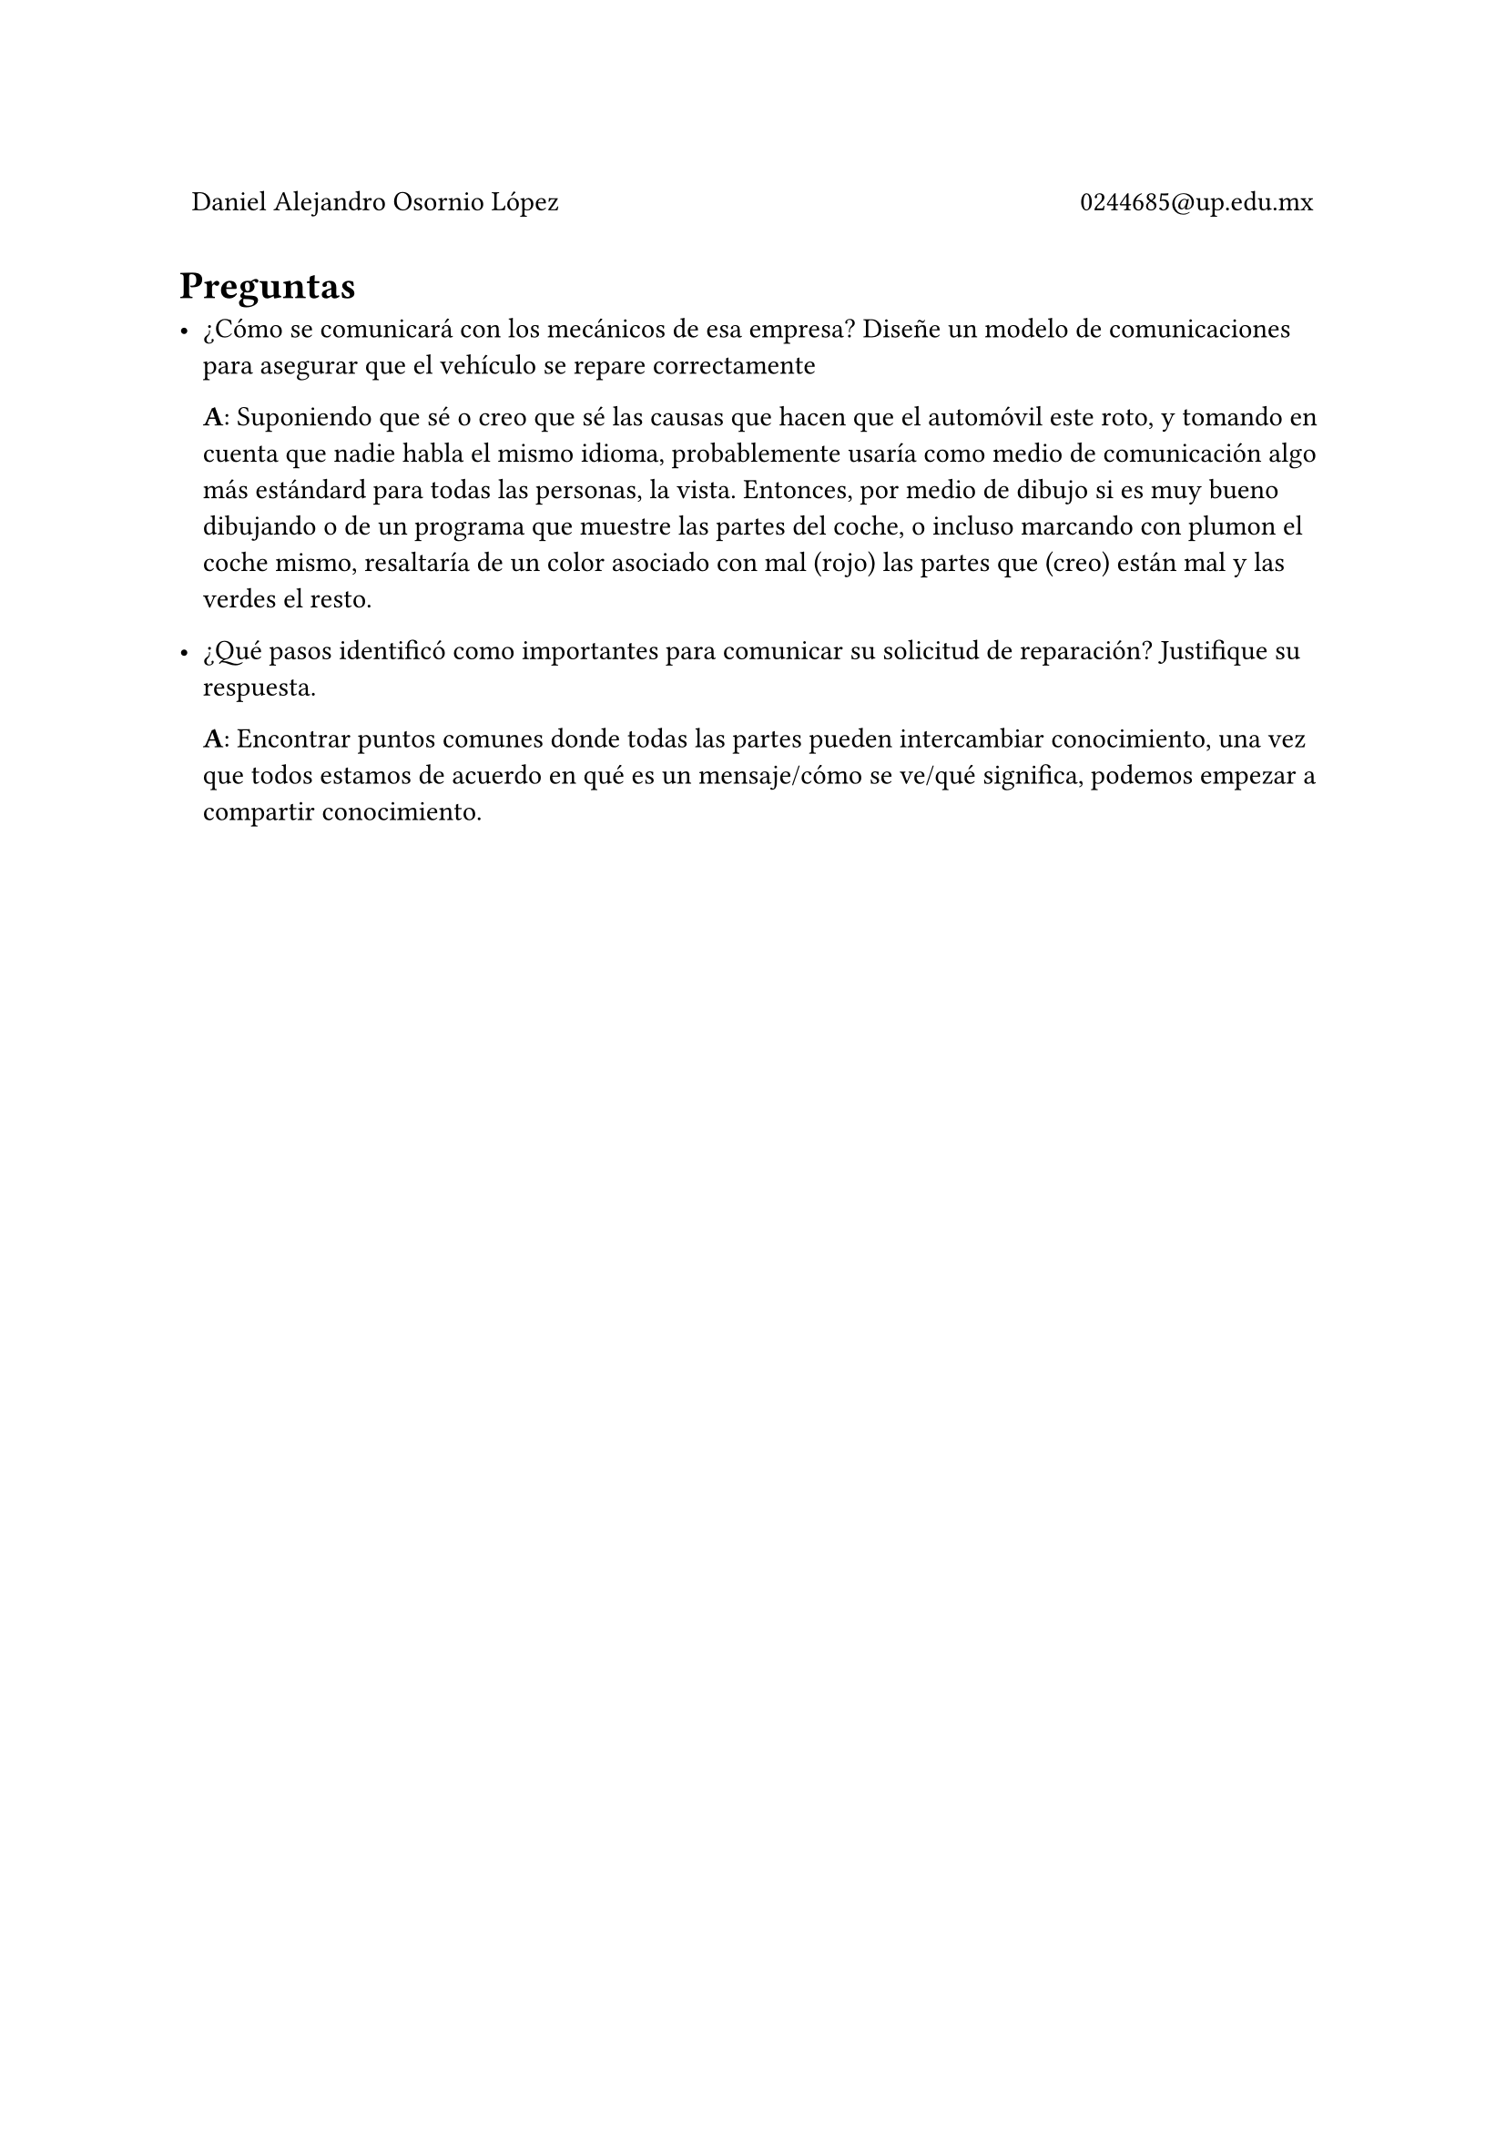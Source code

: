 
#table(
  columns: (1fr, 1fr),
  stroke: 0pt,
  align(left)[
    Daniel Alejandro Osornio López
  ],
  align(right)[
    0244685\@up.edu.mx
  ]
)

= Preguntas

- ¿Cómo se comunicará con los mecánicos de esa empresa? Diseñe un modelo de comunicaciones para asegurar que el vehículo se repare correctamente
	
	*A*: Suponiendo que sé o creo que sé las causas que hacen que el automóvil este roto, y tomando en cuenta que nadie habla el mismo idioma, probablemente usaría como medio de comunicación algo más estándard para todas las personas, la vista. Entonces, por medio de dibujo si es muy bueno dibujando o de un programa que muestre las partes del coche, o incluso marcando con plumon el coche mismo, resaltaría de un color asociado con mal (rojo) las partes que (creo) están mal y las verdes el resto.


- ¿Qué pasos identificó como importantes para comunicar su solicitud de reparación? Justifique su respuesta.
	
	*A*: Encontrar puntos comunes donde todas las partes pueden intercambiar conocimiento, una vez que todos estamos de acuerdo en qué es un mensaje/cómo se ve/qué significa, podemos empezar a compartir conocimiento.